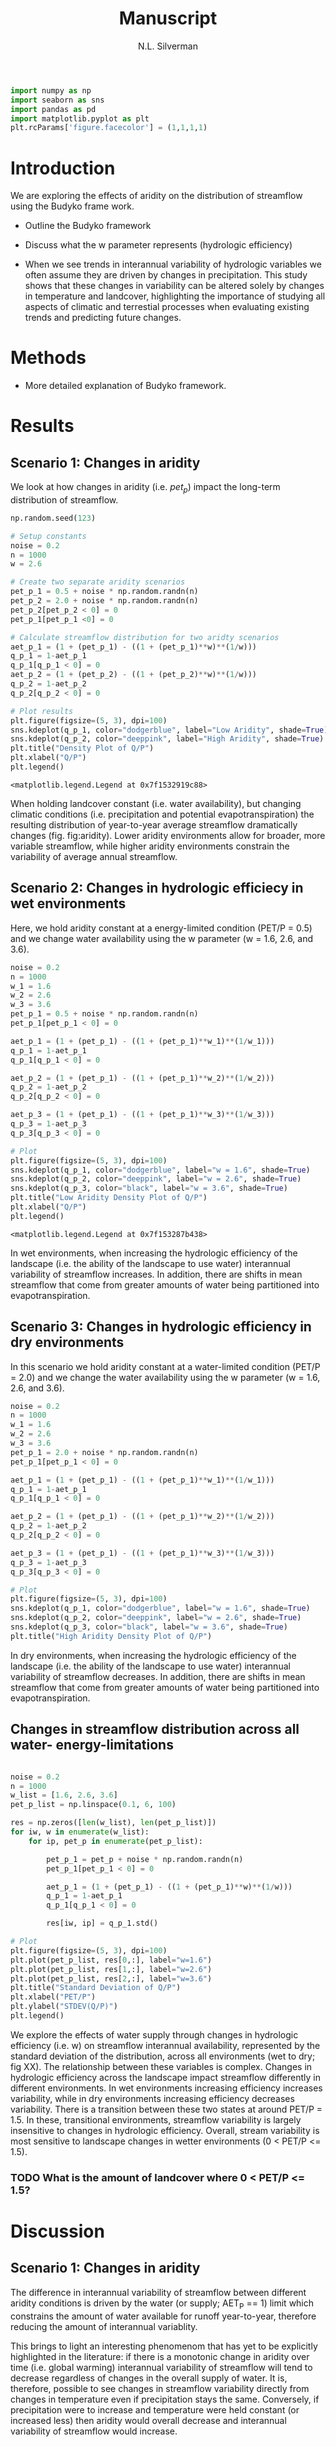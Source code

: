 #+TITLE: Manuscript
#+AUTHOR: N.L. Silverman

#+BEGIN_SRC jupyter-python :results none :session py :kernel stream-variability-venv
import numpy as np
import seaborn as sns
import pandas as pd
import matplotlib.pyplot as plt
plt.rcParams['figure.facecolor'] = (1,1,1,1)
#+END_SRC

* Introduction
We are exploring the effects of aridity on the distribution of streamflow using
the Budyko frame work.

- Outline the Budyko framework

- Discuss what the w parameter represents (hydrologic efficiency)

- When we see trends in interannual variability of hydrologic variables we often
  assume they are driven by changes in precipitation. This study shows that
  these changes in variability can be altered solely by changes in temperature
  and landcover, highlighting the importance of studying all aspects of
  climatic and terrestial processes when evaluating existing trends and
  predicting future changes.


* Methods
- More detailed explanation of Budyko framework.

* Results

** Scenario 1: Changes in aridity
We look at how changes in aridity (i.e. ${pet}_{p}$) impact the long-term
distribution of streamflow.

#+BEGIN_SRC jupyter-python :session py :kernel stream-variability-venv
np.random.seed(123)

# Setup constants
noise = 0.2
n = 1000
w = 2.6

# Create two separate aridity scenarios
pet_p_1 = 0.5 + noise * np.random.randn(n)
pet_p_2 = 2.0 + noise * np.random.randn(n)
pet_p_2[pet_p_2 < 0] = 0
pet_p_1[pet_p_1 <0] = 0

# Calculate streamflow distribution for two aridty scenarios
aet_p_1 = (1 + (pet_p_1) - ((1 + (pet_p_1)**w)**(1/w)))
q_p_1 = 1-aet_p_1
q_p_1[q_p_1 < 0] = 0
aet_p_2 = (1 + (pet_p_2) - ((1 + (pet_p_2)**w)**(1/w)))
q_p_2 = 1-aet_p_2
q_p_2[q_p_2 < 0] = 0

# Plot results
plt.figure(figsize=(5, 3), dpi=100)
sns.kdeplot(q_p_1, color="dodgerblue", label="Low Aridity", shade=True)
sns.kdeplot(q_p_2, color="deeppink", label="High Aridity", shade=True)
plt.title("Density Plot of Q/P")
plt.xlabel("Q/P")
plt.legend()

#+END_SRC
#+CAPTION: Density plot of Q/P for two scenarios (low and high aridity)
#+LABEL: fig:aridity
#+RESULTS:
:RESULTS:
: <matplotlib.legend.Legend at 0x7f1532919c88>
[[file:./.ob-jupyter/cb2c4daa1c3e49236fd675d8947cf93b454a2c86.png]]
:END:

When holding landcover constant (i.e. water availability), but changing climatic
conditions (i.e. precipitation and potential evapotranspiration) the resulting
distribution of year-to-year average streamflow dramatically changes (fig.
fig:aridity). Lower aridity environments allow for broader, more variable
streamflow, while higher aridity environments constrain the variability of
average annual streamflow.


** Scenario 2: Changes in hydrologic efficiecy in wet environments
Here, we hold aridity constant at a energy-limited condition (PET/P = 0.5) and
we change water availability using the w parameter (w = 1.6, 2.6, and 3.6).

#+BEGIN_SRC jupyter-python :session py :async yes :kernel stream-variability-venv
noise = 0.2
n = 1000
w_1 = 1.6
w_2 = 2.6
w_3 = 3.6
pet_p_1 = 0.5 + noise * np.random.randn(n)
pet_p_1[pet_p_1 < 0] = 0

aet_p_1 = (1 + (pet_p_1) - ((1 + (pet_p_1)**w_1)**(1/w_1)))
q_p_1 = 1-aet_p_1
q_p_1[q_p_1 < 0] = 0

aet_p_2 = (1 + (pet_p_1) - ((1 + (pet_p_1)**w_2)**(1/w_2)))
q_p_2 = 1-aet_p_2
q_p_2[q_p_2 < 0] = 0

aet_p_3 = (1 + (pet_p_1) - ((1 + (pet_p_1)**w_3)**(1/w_3)))
q_p_3 = 1-aet_p_3
q_p_3[q_p_3 < 0] = 0

# Plot
plt.figure(figsize=(5, 3), dpi=100)
sns.kdeplot(q_p_1, color="dodgerblue", label="w = 1.6", shade=True)
sns.kdeplot(q_p_2, color="deeppink", label="w = 2.6", shade=True)
sns.kdeplot(q_p_3, color="black", label="w = 3.6", shade=True)
plt.title("Low Aridity Density Plot of Q/P")
plt.xlabel("Q/P")
plt.legend()
#+END_SRC
#+CAPTION: Changes in water supply in arid conditions, represented by increasing w.
#+LABEL: fig:arid_w
#+RESULTS:
:RESULTS:
: <matplotlib.legend.Legend at 0x7f153287b438>
[[file:./.ob-jupyter/ba569e9c24f8e6ad932b25f8a5a6fe0282d9a0d9.png]]
:END:

In wet environments, when increasing the hydrologic efficiency of the landscape
(i.e. the ability of the landscape to use water) interannual variability of
streamflow increases. In addition, there are shifts in mean streamflow that come
from greater amounts of water being partitioned into evapotranspiration.

** Scenario 3: Changes in hydrologic efficiency in dry environments
In this scenario we hold aridity constant at a water-limited condition (PET/P =
2.0) and we change the water availability using the w parameter (w = 1.6, 2.6,
and 3.6).


#+BEGIN_SRC jupyter-python :session py :async yes :kernel stream-variability-venv
noise = 0.2
n = 1000
w_1 = 1.6
w_2 = 2.6
w_3 = 3.6
pet_p_1 = 2.0 + noise * np.random.randn(n)
pet_p_1[pet_p_1 < 0] = 0

aet_p_1 = (1 + (pet_p_1) - ((1 + (pet_p_1)**w_1)**(1/w_1)))
q_p_1 = 1-aet_p_1
q_p_1[q_p_1 < 0] = 0

aet_p_2 = (1 + (pet_p_1) - ((1 + (pet_p_1)**w_2)**(1/w_2)))
q_p_2 = 1-aet_p_2
q_p_2[q_p_2 < 0] = 0

aet_p_3 = (1 + (pet_p_1) - ((1 + (pet_p_1)**w_3)**(1/w_3)))
q_p_3 = 1-aet_p_3
q_p_3[q_p_3 < 0] = 0

# Plot
plt.figure(figsize=(5, 3), dpi=100)
sns.kdeplot(q_p_1, color="dodgerblue", label="w = 1.6", shade=True)
sns.kdeplot(q_p_2, color="deeppink", label="w = 2.6", shade=True)
sns.kdeplot(q_p_3, color="black", label="w = 3.6", shade=True)
plt.title("High Aridity Density Plot of Q/P")
#+END_SRC

#+RESULTS:
:RESULTS:
: Text(0.5, 1.0, 'High Aridity Density Plot of Q/P')
[[file:./.ob-jupyter/2dc84a23d3fcaff8d5b7d9f5e4717eac9378f1de.png]]
:END:

In dry environments, when increasing the hydrologic efficiency of the landscape
(i.e. the ability of the landscape to use water) interannual variability of
streamflow decreases. In addition, there are shifts in mean streamflow that come
from greater amounts of water being partitioned into evapotranspiration.

** Changes in streamflow distribution across all water- energy-limitations

#+BEGIN_SRC jupyter-python :session py :async yes :kernel stream-variability-venv

noise = 0.2
n = 1000
w_list = [1.6, 2.6, 3.6]
pet_p_list = np.linspace(0.1, 6, 100)

res = np.zeros([len(w_list), len(pet_p_list)])
for iw, w in enumerate(w_list):
    for ip, pet_p in enumerate(pet_p_list):

        pet_p_1 = pet_p + noise * np.random.randn(n)
        pet_p_1[pet_p_1 < 0] = 0

        aet_p_1 = (1 + (pet_p_1) - ((1 + (pet_p_1)**w)**(1/w)))
        q_p_1 = 1-aet_p_1
        q_p_1[q_p_1 < 0] = 0

        res[iw, ip] = q_p_1.std()

# Plot
plt.figure(figsize=(5, 3), dpi=100)
plt.plot(pet_p_list, res[0,:], label="w=1.6")
plt.plot(pet_p_list, res[1,:], label="w=2.6")
plt.plot(pet_p_list, res[2,:], label="w=3.6")
plt.title("Standard Deviation of Q/P")
plt.xlabel("PET/P")
plt.ylabel("STDEV(Q/P)")
plt.legend()
#+END_SRC
#+RESULTS:
:RESULTS:
: <matplotlib.legend.Legend at 0x7f15326cd240>
[[file:./.ob-jupyter/3ef5a32d0317d24298f35e965f6f7028c8ce2f84.png]]
:END:

We explore the effects of water supply through changes in hydrologic efficiency
(i.e. w) on streamflow interannual availability, represented by the standard
deviation of the distribution, across all environments (wet to dry; fig XX).
The relationship between these variables is complex. Changes in hydrologic
efficiency across the landscape impact streamflow differently in different
environments. In wet environments increasing efficiency increases variability,
while in dry environments increasing efficiency decreases variability. There is
a transition between these two states at around PET/P = 1.5. In these,
transitional environments, streamflow variability is largely insensitive to
changes in hydrologic efficiency. Overall, stream variability is most sensitive to
landscape changes in wetter environments (0 < PET/P <= 1.5).

*** TODO What is the amount of landcover where 0 < PET/P <= 1.5?

* Discussion

** Scenario 1: Changes in aridity
The difference in interannual variability of streamflow between different
aridity conditions is driven by the water (or supply; AET_P == 1) limit which
constrains the amount of water available for runoff year-to-year, therefore
reducing the amount of interannual variablity.

This brings to light an interesting phenomenom that has yet to be explicitly
highlighted in the literature: if there is a monotonic change in aridity over
time (i.e. global warming) interannual variability of streamflow will tend to
decrease regardless of changes in the overall supply of water. It is, therefore,
possible to see changes in streamflow variability directly from changes in
temperature even if precipitation stays the same. Conversely, if precipitation
were to increase and temperature were held constant (or increased less) then
aridity would overall decrease and interannual variability of streamflow would
increase.

** Scenario 2: Changes in hydrologic efficiency in wet environments

** Scenario 3: Changes in hydrologic efficiency in dry environments
* Conclusion
